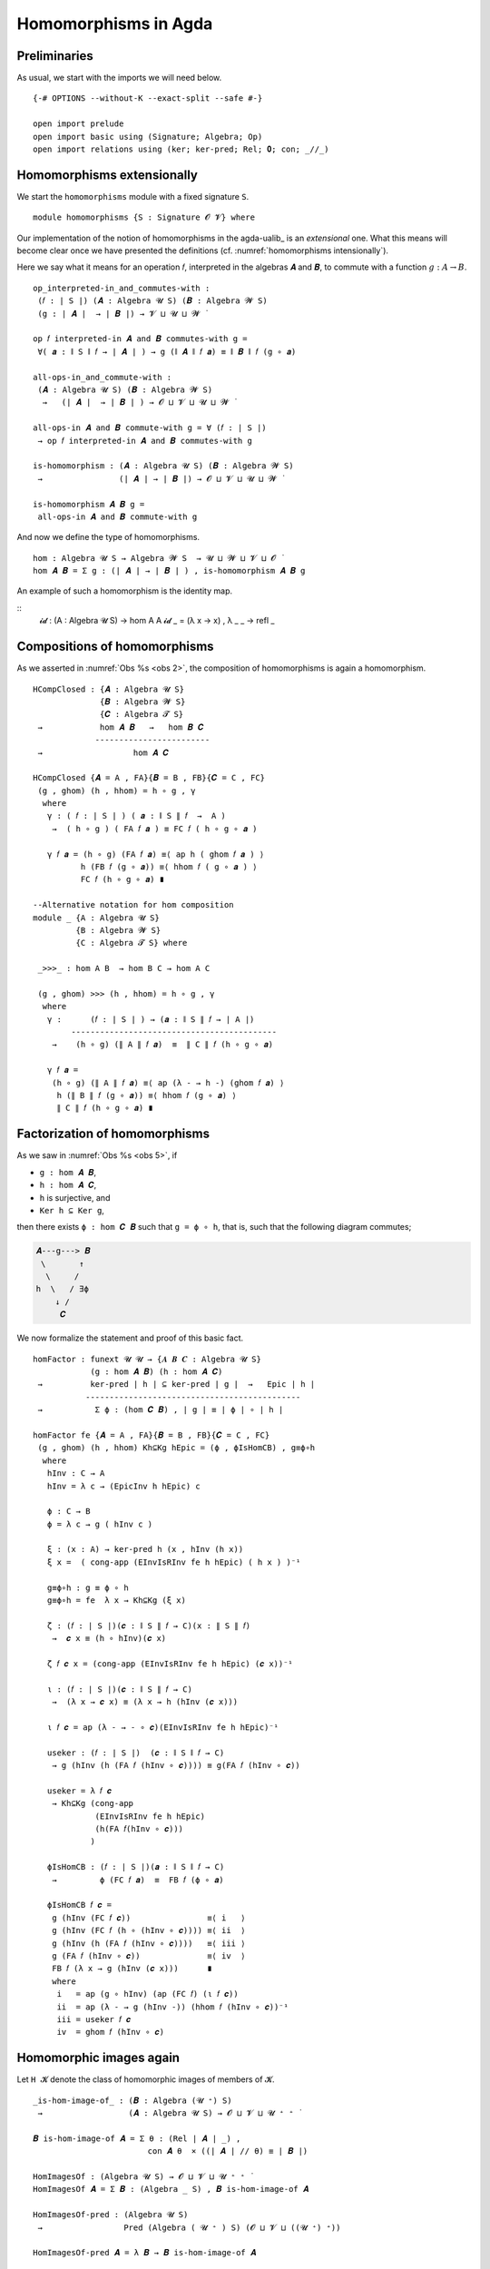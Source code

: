 .. File: homomorphisms.lagda.rst
.. Author: William DeMeo and Siva Somayyajula
.. Date: 20 Feb 2020
.. Updated: 27 Jun 2020

.. _homomorphisms in agda:

========================
Homomorphisms in Agda
========================

Preliminaries
-------------

As usual, we start with the imports we will need below.

::

  {-# OPTIONS --without-K --exact-split --safe #-}

  open import prelude
  open import basic using (Signature; Algebra; Op)
  open import relations using (ker; ker-pred; Rel; 𝟎; con; _//_)

.. _homomorphisms extensionally:

Homomorphisms extensionally
---------------------------

We start the ``homomorphisms`` module with a fixed signature ``S``.

::

  module homomorphisms {S : Signature 𝓞 𝓥} where


Our implementation of the notion of homomorphisms in the agda-ualib_ is an `extensional` one.  What this means will become clear once we have presented the definitions (cf. :numref:`homomorphisms intensionally`).

Here we say what it means for an operation 𝑓, interpreted in the algebras 𝑨 and 𝑩, to commute with a function :math:`g : A → B`.

::

  op_interpreted-in_and_commutes-with :
   (𝑓 : ∣ S ∣) (𝑨 : Algebra 𝓤 S) (𝑩 : Algebra 𝓦 S)
   (g : ∣ 𝑨 ∣  → ∣ 𝑩 ∣) → 𝓥 ⊔ 𝓤 ⊔ 𝓦 ̇

  op 𝑓 interpreted-in 𝑨 and 𝑩 commutes-with g =
   ∀( 𝒂 : ∥ S ∥ 𝑓 → ∣ 𝑨 ∣ ) → g (∥ 𝑨 ∥ 𝑓 𝒂) ≡ ∥ 𝑩 ∥ 𝑓 (g ∘ 𝒂)

  all-ops-in_and_commute-with :
   (𝑨 : Algebra 𝓤 S) (𝑩 : Algebra 𝓦 S)
    →   (∣ 𝑨 ∣  → ∣ 𝑩 ∣ ) → 𝓞 ⊔ 𝓥 ⊔ 𝓤 ⊔ 𝓦 ̇

  all-ops-in 𝑨 and 𝑩 commute-with g = ∀ (𝑓 : ∣ S ∣)
   → op 𝑓 interpreted-in 𝑨 and 𝑩 commutes-with g

  is-homomorphism : (𝑨 : Algebra 𝓤 S) (𝑩 : Algebra 𝓦 S)
   →                (∣ 𝑨 ∣ → ∣ 𝑩 ∣) → 𝓞 ⊔ 𝓥 ⊔ 𝓤 ⊔ 𝓦 ̇

  is-homomorphism 𝑨 𝑩 g =
   all-ops-in 𝑨 and 𝑩 commute-with g

And now we define the type of homomorphisms.

::

  hom : Algebra 𝓤 S → Algebra 𝓦 S  → 𝓤 ⊔ 𝓦 ⊔ 𝓥 ⊔ 𝓞 ̇
  hom 𝑨 𝑩 = Σ g ꞉ (∣ 𝑨 ∣ → ∣ 𝑩 ∣ ) , is-homomorphism 𝑨 𝑩 g

An example of such a homomorphism is the identity map.

::
  𝓲𝓭 :  (A : Algebra 𝓤 S) → hom A A
  𝓲𝓭 _ = (λ x → x) , λ _ _ → refl _ 


.. _obs 2 in agda:

Compositions of homomorphisms
--------------------------------

As we asserted in :numref:`Obs %s <obs 2>`, the composition of homomorphisms is again a homomorphism.

::

  HCompClosed : {𝑨 : Algebra 𝓤 S}
                {𝑩 : Algebra 𝓦 S}
                {𝑪 : Algebra 𝓣 S}
   →            hom 𝑨 𝑩   →   hom 𝑩 𝑪
               ------------------------
   →                   hom 𝑨 𝑪

  HCompClosed {𝑨 = A , FA}{𝑩 = B , FB}{𝑪 = C , FC}
   (g , ghom) (h , hhom) = h ∘ g , γ
    where
     γ : ( 𝑓 : ∣ S ∣ ) ( 𝒂 : ∥ S ∥ 𝑓  →  A )
      →  ( h ∘ g ) ( FA 𝑓 𝒂 ) ≡ FC 𝑓 ( h ∘ g ∘ 𝒂 )

     γ 𝑓 𝒂 = (h ∘ g) (FA 𝑓 𝒂) ≡⟨ ap h ( ghom 𝑓 𝒂 ) ⟩
            h (FB 𝑓 (g ∘ 𝒂)) ≡⟨ hhom 𝑓 ( g ∘ 𝒂 ) ⟩
            FC 𝑓 (h ∘ g ∘ 𝒂) ∎

  --Alternative notation for hom composition
  module _ {A : Algebra 𝓤 S}
           {B : Algebra 𝓦 S}
           {C : Algebra 𝓣 S} where

   _>>>_ : hom A B  → hom B C → hom A C

   (g , ghom) >>> (h , hhom) = h ∘ g , γ
    where
     γ :      (𝑓 : ∣ S ∣ ) → (𝒂 : ∥ S ∥ 𝑓 → ∣ A ∣)
          -------------------------------------------
      →    (h ∘ g) (∥ A ∥ 𝑓 𝒂)  ≡  ∥ C ∥ 𝑓 (h ∘ g ∘ 𝒂)

     γ 𝑓 𝒂 =
      (h ∘ g) (∥ A ∥ 𝑓 𝒂) ≡⟨ ap (λ - → h -) (ghom 𝑓 𝒂) ⟩
       h (∥ B ∥ 𝑓 (g ∘ 𝒂)) ≡⟨ hhom 𝑓 (g ∘ 𝒂) ⟩
       ∥ C ∥ 𝑓 (h ∘ g ∘ 𝒂) ∎


.. _obs 5 in agda:

Factorization of homomorphisms
-----------------------------------

As we saw in :numref:`Obs %s <obs 5>`, if

* ``g : hom 𝑨 𝑩``,
* ``h : hom 𝑨 𝑪``,
* ``h`` is surjective, and
* ``Ker h ⊆ Ker g``,

then there exists ``ϕ : hom 𝑪 𝑩`` such that ``g = ϕ ∘ h``, that is, such that the following diagram commutes;

.. code-block::

        𝑨---g---> 𝑩
         \       ↑
          \     /
        h  \   / ∃ϕ
            ↓ /
             𝑪

We now formalize the statement and proof of this basic fact.

::

  homFactor : funext 𝓤 𝓤 → {𝑨 𝑩 𝑪 : Algebra 𝓤 S}
              (g : hom 𝑨 𝑩) (h : hom 𝑨 𝑪)
   →          ker-pred ∣ h ∣ ⊆ ker-pred ∣ g ∣  →   Epic ∣ h ∣
             ---------------------------------------------
   →           Σ ϕ ꞉ (hom 𝑪 𝑩) , ∣ g ∣ ≡ ∣ ϕ ∣ ∘ ∣ h ∣

  homFactor fe {𝑨 = A , FA}{𝑩 = B , FB}{𝑪 = C , FC}
   (g , ghom) (h , hhom) Kh⊆Kg hEpic = (ϕ , ϕIsHomCB) , g≡ϕ∘h
    where
     hInv : C → A
     hInv = λ c → (EpicInv h hEpic) c

     ϕ : C → B
     ϕ = λ c → g ( hInv c )

     ξ : (x : A) → ker-pred h (x , hInv (h x))
     ξ x =  ( cong-app (EInvIsRInv fe h hEpic) ( h x ) )⁻¹

     g≡ϕ∘h : g ≡ ϕ ∘ h
     g≡ϕ∘h = fe  λ x → Kh⊆Kg (ξ x)

     ζ : (𝑓 : ∣ S ∣)(𝒄 : ∥ S ∥ 𝑓 → C)(x : ∥ S ∥ 𝑓)
      →  𝒄 x ≡ (h ∘ hInv)(𝒄 x)

     ζ 𝑓 𝒄 x = (cong-app (EInvIsRInv fe h hEpic) (𝒄 x))⁻¹

     ι : (𝑓 : ∣ S ∣)(𝒄 : ∥ S ∥ 𝑓 → C)
      →  (λ x → 𝒄 x) ≡ (λ x → h (hInv (𝒄 x)))

     ι 𝑓 𝒄 = ap (λ - → - ∘ 𝒄)(EInvIsRInv fe h hEpic)⁻¹

     useker : (𝑓 : ∣ S ∣)  (𝒄 : ∥ S ∥ 𝑓 → C)
      → g (hInv (h (FA 𝑓 (hInv ∘ 𝒄)))) ≡ g(FA 𝑓 (hInv ∘ 𝒄))

     useker = λ 𝑓 𝒄
      → Kh⊆Kg (cong-app
               (EInvIsRInv fe h hEpic)
               (h(FA 𝑓(hInv ∘ 𝒄)))
              )

     ϕIsHomCB : (𝑓 : ∣ S ∣)(𝒂 : ∥ S ∥ 𝑓 → C)
      →         ϕ (FC 𝑓 𝒂)  ≡  FB 𝑓 (ϕ ∘ 𝒂)

     ϕIsHomCB 𝑓 𝒄 =
      g (hInv (FC 𝑓 𝒄))                ≡⟨ i   ⟩
      g (hInv (FC 𝑓 (h ∘ (hInv ∘ 𝒄)))) ≡⟨ ii  ⟩
      g (hInv (h (FA 𝑓 (hInv ∘ 𝒄))))   ≡⟨ iii ⟩
      g (FA 𝑓 (hInv ∘ 𝒄))              ≡⟨ iv  ⟩
      FB 𝑓 (λ x → g (hInv (𝒄 x)))      ∎
      where
       i   = ap (g ∘ hInv) (ap (FC 𝑓) (ι 𝑓 𝒄))
       ii  = ap (λ - → g (hInv -)) (hhom 𝑓 (hInv ∘ 𝒄))⁻¹
       iii = useker 𝑓 𝒄
       iv  = ghom 𝑓 (hInv ∘ 𝒄)

.. _hom images again:

Homomorphic images again
------------------------

Let  ``H 𝓚``  denote the class of homomorphic images of members of 𝓚.

::

  _is-hom-image-of_ : (𝑩 : Algebra (𝓤 ⁺) S)
   →                  (𝑨 : Algebra 𝓤 S) → 𝓞 ⊔ 𝓥 ⊔ 𝓤 ⁺ ⁺ ̇

  𝑩 is-hom-image-of 𝑨 = Σ θ ꞉ (Rel ∣ 𝑨 ∣ _) ,
                          con 𝑨 θ  × ((∣ 𝑨 ∣ // θ) ≡ ∣ 𝑩 ∣)

  HomImagesOf : (Algebra 𝓤 S) → 𝓞 ⊔ 𝓥 ⊔ 𝓤 ⁺ ⁺ ̇
  HomImagesOf 𝑨 = Σ 𝑩 ꞉ (Algebra _ S) , 𝑩 is-hom-image-of 𝑨

  HomImagesOf-pred : (Algebra 𝓤 S)
   →                 Pred (Algebra ( 𝓤 ⁺ ) S) (𝓞 ⊔ 𝓥 ⊔ ((𝓤 ⁺) ⁺))

  HomImagesOf-pred 𝑨 = λ 𝑩 → 𝑩 is-hom-image-of 𝑨

  _is-hom-image-of-class_ : {𝓤 : Universe} → (Algebra (𝓤 ⁺) S)
   →                        (Pred (Algebra 𝓤 S) (𝓤 ⁺))
   →                        𝓞 ⊔ 𝓥 ⊔ 𝓤 ⁺ ⁺ ̇

  𝑩 is-hom-image-of-class 𝓚 = Σ 𝑨 ꞉ (Algebra _ S) ,
                                 (𝑨 ∈ 𝓚) × (𝑩 is-hom-image-of 𝑨)

  HomImagesOfClass : {𝓤 : Universe}
   →                 Pred (Algebra 𝓤 S) (𝓤 ⁺) → 𝓞 ⊔ 𝓥 ⊔ 𝓤 ⁺ ⁺ ̇

  HomImagesOfClass 𝓚 = Σ 𝑩 ꞉ (Algebra _ S) ,
                          (𝑩 is-hom-image-of-class 𝓚)

  H : {𝓤 : Universe} → Pred (Algebra 𝓤 S) (𝓤 ⁺) → 𝓞 ⊔ 𝓥 ⊔ 𝓤 ⁺ ⁺ ̇
  H 𝓚 = HomImagesOfClass 𝓚

  -- Here 𝓛𝓚 represents a (universe-indexed) collection of classes.
  H-closed : (𝓛𝓚 : (𝓤 : Universe) → Pred (Algebra 𝓤 S) (𝓤 ⁺))
   →         (𝓤 : Universe) → (Algebra (𝓤 ⁺) S)
   →          𝓞 ⊔ 𝓥 ⊔ 𝓤 ⁺ ⁺ ̇

  H-closed 𝓛𝓚 =
   λ 𝓤 𝑩 → 𝑩 is-hom-image-of-class (𝓛𝓚 𝓤) → 𝑩 ∈ (𝓛𝓚 (𝓤 ⁺))

::

  module _ {A B : Algebra 𝓤 S} (h : hom A B)  where

   HomImage : ∣ B ∣ → 𝓤 ̇
   HomImage = λ b → Image ∣ h ∣ ∋ b

   hom-image : 𝓤 ̇
   hom-image = Σ (Image_∋_ ∣ h ∣)

   fres : ∣ A ∣ → Σ (Image_∋_ ∣ h ∣)
   fres a = ∣ h ∣ a , im a

   hom-image-alg : Algebra 𝓤 S
   hom-image-alg = hom-image , ops-interp
    where
     a : {f : ∣ S ∣ }(x : ∥ S ∥ f → hom-image)(y : ∥ S ∥ f) → ∣ A ∣
     a x y = Inv ∣ h ∣  ∣ x y ∣ ∥ x y ∥

     ops-interp : (f : ∣ S ∣) → Op (∥ S ∥ f) hom-image
     ops-interp =
      λ f x → (∣ h ∣  (∥ A ∥ f (a x)) , im (∥ A ∥ f (a x)))


We also construct the subalgebra whose universe is a homomorphic image.

Isomorphism
---------------

For algebras, isomorphisms are simply homs with 0 kernel.

::

   _≅_ : (A B : Algebra 𝓤 S) → 𝓤 ⊔ 𝓞 ⊔ 𝓥 ̇
   A ≅ B =  Σ f ꞉ (hom A B) , Σ g ꞉ (hom B A) ,
             (∣ f ∣ ∘ ∣ g ∣ ≡ ∣ 𝓲𝓭 B ∣) × (∣ g ∣ ∘ ∣ f ∣ ≡ ∣ 𝓲𝓭 A ∣)

   is-algebra-iso : {A B : Algebra 𝓤 S} (f : hom A B) → 𝓤 ⁺ ̇
   is-algebra-iso {𝓤}{A} f = ker ∣ f ∣ ≡ 𝟎 {A = ∣ A ∣}

   AlgebraIsos : (A B : Algebra 𝓤 S) → 𝓞 ⊔ 𝓥 ⊔ 𝓤 ⁺ ̇
   AlgebraIsos A B = Σ f ꞉ (hom A B) , is-algebra-iso {A}{B} f

   _≈_ : Rel (Algebra 𝓤 S) (𝓞 ⊔ 𝓥 ⊔ 𝓤 ⁺)
   A ≈ B = is-singleton (AlgebraIsos A B)



